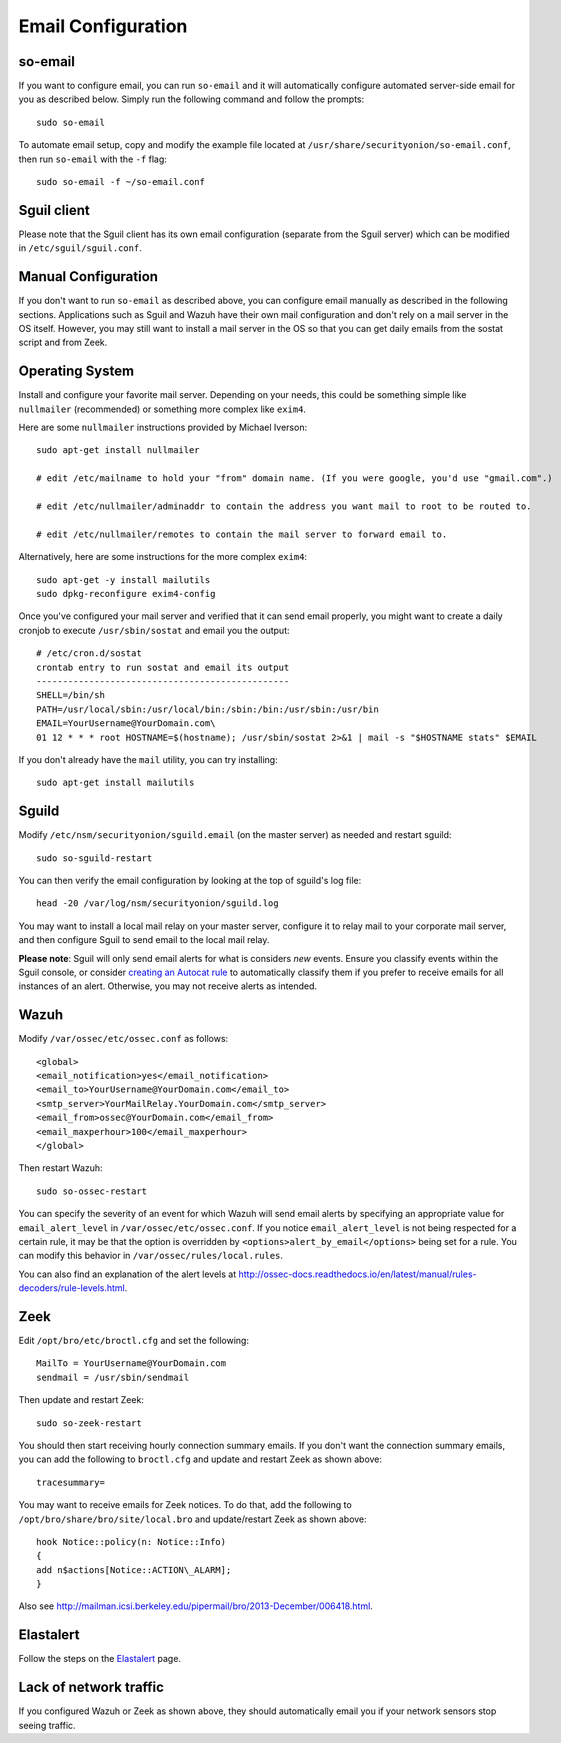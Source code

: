 Email Configuration
===================

so-email
--------

If you want to configure email, you can run ``so-email`` and it will automatically configure automated server-side email for you as described below. Simply run the following command and follow the prompts:

::

   sudo so-email

To automate email setup, copy and modify the example file located at ``/usr/share/securityonion/so-email.conf``, then run ``so-email`` with the ``-f`` flag:

::

   sudo so-email -f ~/so-email.conf

Sguil client
------------

Please note that the Sguil client has its own email configuration (separate from the Sguil server) which can be modified in
``/etc/sguil/sguil.conf``.

Manual Configuration
--------------------

If you don't want to run ``so-email`` as described above, you can configure email manually as described in the following sections. Applications such as Sguil and Wazuh have their own mail configuration and don't rely on a mail server in the OS itself. However, you may still want to install a mail server in the OS so that you can get daily emails from the sostat script and from Zeek.

Operating System
----------------

Install and configure your favorite mail server. Depending on your needs, this could be something simple like ``nullmailer``  (recommended) or something more complex like ``exim4``.

Here are some ``nullmailer`` instructions provided by Michael Iverson:

::

   sudo apt-get install nullmailer

   # edit /etc/mailname to hold your "from" domain name. (If you were google, you'd use "gmail.com".)

   # edit /etc/nullmailer/adminaddr to contain the address you want mail to root to be routed to.

   # edit /etc/nullmailer/remotes to contain the mail server to forward email to. 

Alternatively, here are some instructions for the more complex ``exim4``:

::

   sudo apt-get -y install mailutils
   sudo dpkg-reconfigure exim4-config

Once you've configured your mail server and verified that it can send email properly, you might want to create a daily cronjob to execute ``/usr/sbin/sostat`` and email you the output:

::

   # /etc/cron.d/sostat
   crontab entry to run sostat and email its output
   ------------------------------------------------
   SHELL=/bin/sh
   PATH=/usr/local/sbin:/usr/local/bin:/sbin:/bin:/usr/sbin:/usr/bin
   EMAIL=YourUsername@YourDomain.com\ 
   01 12 * * * root HOSTNAME=$(hostname); /usr/sbin/sostat 2>&1 | mail -s "$HOSTNAME stats" $EMAIL

If you don't already have the ``mail`` utility, you can try installing:

::

   sudo apt-get install mailutils

Sguild
------

Modify ``/etc/nsm/securityonion/sguild.email`` (on the master server) as needed and restart sguild:

::

    sudo so-sguild-restart

You can then verify the email configuration by looking at the top of sguild's log file:

::

    head -20 /var/log/nsm/securityonion/sguild.log

You may want to install a local mail relay on your master server, configure it to relay mail to your corporate mail server, and then configure Sguil to send email to the local mail relay.

**Please note**: Sguil will only send email alerts for what is considers *new* events. Ensure you classify events within the Sguil console, or consider `creating an Autocat rule <ManagingAlerts#autocategorize-events>`__ to automatically classify them if you prefer to receive emails for all instances of an alert. Otherwise, you may not receive alerts as intended.

Wazuh
-----

Modify ``/var/ossec/etc/ossec.conf`` as follows:

::

   <global>
   <email_notification>yes</email_notification>
   <email_to>YourUsername@YourDomain.com</email_to> 
   <smtp_server>YourMailRelay.YourDomain.com</smtp_server>
   <email_from>ossec@YourDomain.com</email_from> 
   <email_maxperhour>100</email_maxperhour>
   </global>

Then restart Wazuh:

::

   sudo so-ossec-restart

You can specify the severity of an event for which Wazuh will send email alerts by specifying an appropriate value for ``email_alert_level`` in ``/var/ossec/etc/ossec.conf``. If you notice ``email_alert_level`` is not being respected for a certain rule, it may be that the option is overridden by ``<options>alert_by_email</options>`` being set for a rule. You can modify this behavior in ``/var/ossec/rules/local.rules``.

You can also find an explanation of the alert levels at http://ossec-docs.readthedocs.io/en/latest/manual/rules-decoders/rule-levels.html.

Zeek
----

Edit ``/opt/bro/etc/broctl.cfg`` and set the following:

::

   MailTo = YourUsername@YourDomain.com
   sendmail = /usr/sbin/sendmail

Then update and restart Zeek:

::

   sudo so-zeek-restart

You should then start receiving hourly connection summary emails. If you don't want the connection summary emails, you can add the following to ``broctl.cfg`` and update and restart Zeek as shown above:

::

   tracesummary=

You may want to receive emails for Zeek notices. To do that, add the following to ``/opt/bro/share/bro/site/local.bro`` and update/restart Zeek as shown above:

::

   hook Notice::policy(n: Notice::Info)
   {
   add n$actions[Notice::ACTION\_ALARM];
   }

Also see http://mailman.icsi.berkeley.edu/pipermail/bro/2013-December/006418.html.

Elastalert
----------

Follow the steps on the `Elastalert <ElastAlert#email---internal>`__ page.

Lack of network traffic
-----------------------

If you configured Wazuh or Zeek as shown above, they should automatically email you if your network sensors stop seeing traffic.  
